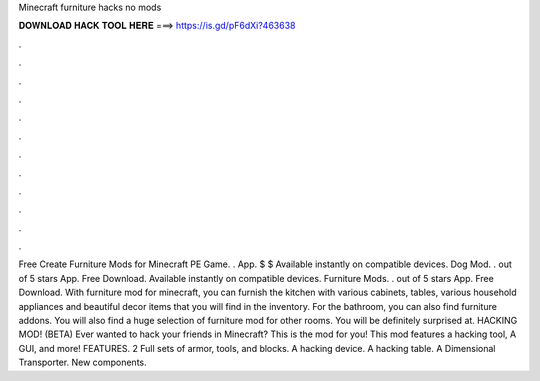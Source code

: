 Minecraft furniture hacks no mods

𝐃𝐎𝐖𝐍𝐋𝐎𝐀𝐃 𝐇𝐀𝐂𝐊 𝐓𝐎𝐎𝐋 𝐇𝐄𝐑𝐄 ===> https://is.gd/pF6dXi?463638

.

.

.

.

.

.

.

.

.

.

.

.

Free Create Furniture Mods for Minecraft PE Game. . App. $ $ Available instantly on compatible devices. Dog Mod. . out of 5 stars App. Free Download. Available instantly on compatible devices. Furniture Mods. . out of 5 stars App. Free Download. With furniture mod for minecraft, you can furnish the kitchen with various cabinets, tables, various household appliances and beautiful decor items that you will find in the inventory. For the bathroom, you can also find furniture addons. You will also find a huge selection of furniture mod for other rooms. You will be definitely surprised at. HACKING MOD! (BETA) Ever wanted to hack your friends in Minecraft? This is the mod for you! This mod features a hacking tool, A GUI, and more! FEATURES. 2 Full sets of armor, tools, and blocks. A hacking device. A hacking table. A Dimensional Transporter. New components.